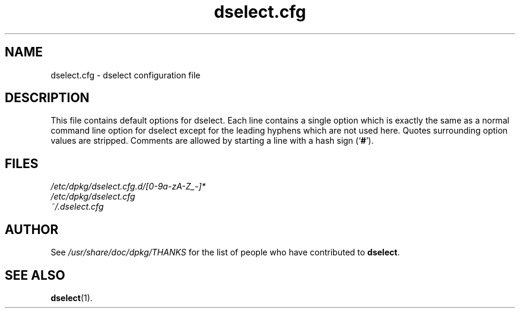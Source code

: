 .\" dselect manual page - dselect.cfg(5)
.\"
.\" Copyright © 2002 Wichert Akkerman <wakkerma@debian.org>
.\" Copyright © 2009-2011, 2013, 2015 Guillem Jover <guillem@debian.org>
.\"
.\" This is free software; you can redistribute it and/or modify
.\" it under the terms of the GNU General Public License as published by
.\" the Free Software Foundation; either version 2 of the License, or
.\" (at your option) any later version.
.\"
.\" This is distributed in the hope that it will be useful,
.\" but WITHOUT ANY WARRANTY; without even the implied warranty of
.\" MERCHANTABILITY or FITNESS FOR A PARTICULAR PURPOSE.  See the
.\" GNU General Public License for more details.
.\"
.\" You should have received a copy of the GNU General Public License
.\" along with this program.  If not, see <https://www.gnu.org/licenses/>.
.
.TH dselect.cfg 5 "2011-07-03" "Debian Project" "dpkg suite"
.SH NAME
dselect.cfg \- dselect configuration file
.
.SH DESCRIPTION
This file contains default options for dselect. Each line contains a
single option which is exactly the same as a normal command line
option for dselect except for the leading hyphens which are not used
here. Quotes surrounding option values are stripped. Comments are
allowed by starting a line with a hash sign (\(oq\fB#\fR\(cq).
.
.SH FILES
.I /etc/dpkg/dselect.cfg.d/[0-9a-zA-Z_-]*
.br
.I /etc/dpkg/dselect.cfg
.br
.I ~/.dselect.cfg
.
.SH AUTHOR
See \fI/usr/share/doc/dpkg/THANKS\fP for the list of people who have
contributed to \fBdselect\fP.
.
.SH SEE ALSO
.BR dselect (1).
